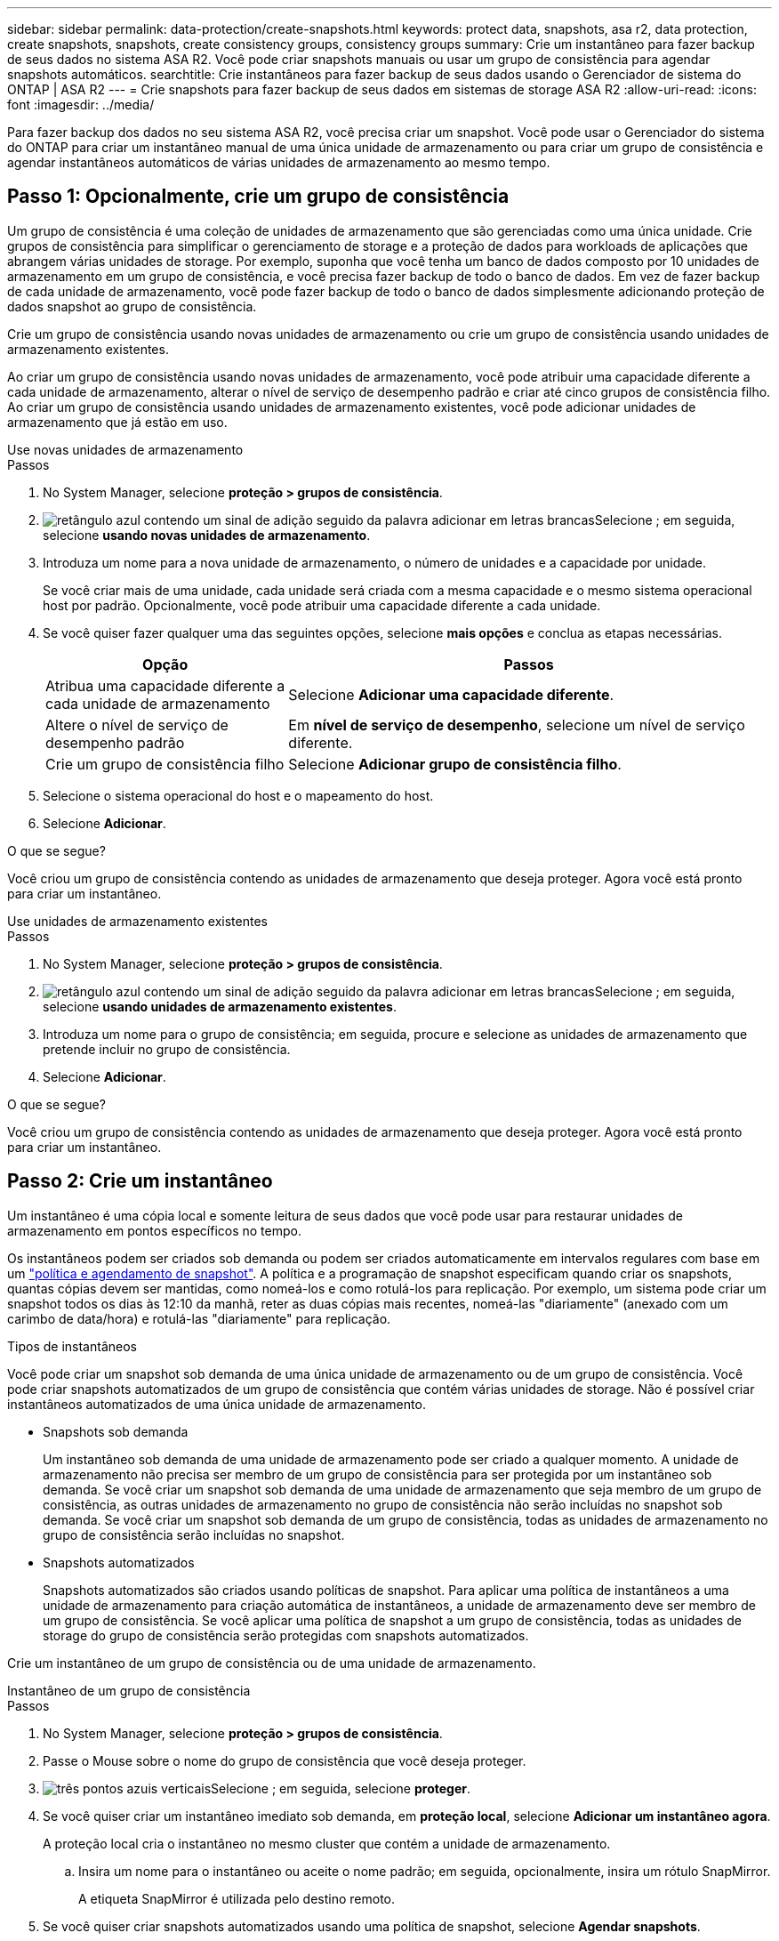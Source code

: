 ---
sidebar: sidebar 
permalink: data-protection/create-snapshots.html 
keywords: protect data, snapshots, asa r2, data protection, create snapshots, snapshots, create consistency groups, consistency groups 
summary: Crie um instantâneo para fazer backup de seus dados no sistema ASA R2. Você pode criar snapshots manuais ou usar um grupo de consistência para agendar snapshots automáticos. 
searchtitle: Crie instantâneos para fazer backup de seus dados usando o Gerenciador de sistema do ONTAP | ASA R2 
---
= Crie snapshots para fazer backup de seus dados em sistemas de storage ASA R2
:allow-uri-read: 
:icons: font
:imagesdir: ../media/


[role="lead"]
Para fazer backup dos dados no seu sistema ASA R2, você precisa criar um snapshot. Você pode usar o Gerenciador do sistema do ONTAP para criar um instantâneo manual de uma única unidade de armazenamento ou para criar um grupo de consistência e agendar instantâneos automáticos de várias unidades de armazenamento ao mesmo tempo.



== Passo 1: Opcionalmente, crie um grupo de consistência

Um grupo de consistência é uma coleção de unidades de armazenamento que são gerenciadas como uma única unidade. Crie grupos de consistência para simplificar o gerenciamento de storage e a proteção de dados para workloads de aplicações que abrangem várias unidades de storage. Por exemplo, suponha que você tenha um banco de dados composto por 10 unidades de armazenamento em um grupo de consistência, e você precisa fazer backup de todo o banco de dados. Em vez de fazer backup de cada unidade de armazenamento, você pode fazer backup de todo o banco de dados simplesmente adicionando proteção de dados snapshot ao grupo de consistência.

Crie um grupo de consistência usando novas unidades de armazenamento ou crie um grupo de consistência usando unidades de armazenamento existentes.

Ao criar um grupo de consistência usando novas unidades de armazenamento, você pode atribuir uma capacidade diferente a cada unidade de armazenamento, alterar o nível de serviço de desempenho padrão e criar até cinco grupos de consistência filho. Ao criar um grupo de consistência usando unidades de armazenamento existentes, você pode adicionar unidades de armazenamento que já estão em uso.

[role="tabbed-block"]
====
.Use novas unidades de armazenamento
--
.Passos
. No System Manager, selecione *proteção > grupos de consistência*.
. image:icon_add_blue_bg.png["retângulo azul contendo um sinal de adição seguido da palavra adicionar em letras brancas"]Selecione ; em seguida, selecione *usando novas unidades de armazenamento*.
. Introduza um nome para a nova unidade de armazenamento, o número de unidades e a capacidade por unidade.
+
Se você criar mais de uma unidade, cada unidade será criada com a mesma capacidade e o mesmo sistema operacional host por padrão. Opcionalmente, você pode atribuir uma capacidade diferente a cada unidade.

. Se você quiser fazer qualquer uma das seguintes opções, selecione *mais opções* e conclua as etapas necessárias.
+
[cols="2, 4a"]
|===
| Opção | Passos 


 a| 
Atribua uma capacidade diferente a cada unidade de armazenamento
 a| 
Selecione *Adicionar uma capacidade diferente*.



 a| 
Altere o nível de serviço de desempenho padrão
 a| 
Em *nível de serviço de desempenho*, selecione um nível de serviço diferente.



 a| 
Crie um grupo de consistência filho
 a| 
Selecione *Adicionar grupo de consistência filho*.

|===
. Selecione o sistema operacional do host e o mapeamento do host.
. Selecione *Adicionar*.


.O que se segue?
Você criou um grupo de consistência contendo as unidades de armazenamento que deseja proteger. Agora você está pronto para criar um instantâneo.

--
.Use unidades de armazenamento existentes
--
.Passos
. No System Manager, selecione *proteção > grupos de consistência*.
. image:icon_add_blue_bg.png["retângulo azul contendo um sinal de adição seguido da palavra adicionar em letras brancas"]Selecione ; em seguida, selecione *usando unidades de armazenamento existentes*.
. Introduza um nome para o grupo de consistência; em seguida, procure e selecione as unidades de armazenamento que pretende incluir no grupo de consistência.
. Selecione *Adicionar*.


.O que se segue?
Você criou um grupo de consistência contendo as unidades de armazenamento que deseja proteger. Agora você está pronto para criar um instantâneo.

--
====


== Passo 2: Crie um instantâneo

Um instantâneo é uma cópia local e somente leitura de seus dados que você pode usar para restaurar unidades de armazenamento em pontos específicos no tempo.

Os instantâneos podem ser criados sob demanda ou podem ser criados automaticamente em intervalos regulares com base em um link:policies-schedules.html["política e agendamento de snapshot"]. A política e a programação de snapshot especificam quando criar os snapshots, quantas cópias devem ser mantidas, como nomeá-los e como rotulá-los para replicação. Por exemplo, um sistema pode criar um snapshot todos os dias às 12:10 da manhã, reter as duas cópias mais recentes, nomeá-las "diariamente" (anexado com um carimbo de data/hora) e rotulá-las "diariamente" para replicação.

.Tipos de instantâneos
Você pode criar um snapshot sob demanda de uma única unidade de armazenamento ou de um grupo de consistência. Você pode criar snapshots automatizados de um grupo de consistência que contém várias unidades de storage. Não é possível criar instantâneos automatizados de uma única unidade de armazenamento.

* Snapshots sob demanda
+
Um instantâneo sob demanda de uma unidade de armazenamento pode ser criado a qualquer momento. A unidade de armazenamento não precisa ser membro de um grupo de consistência para ser protegida por um instantâneo sob demanda. Se você criar um snapshot sob demanda de uma unidade de armazenamento que seja membro de um grupo de consistência, as outras unidades de armazenamento no grupo de consistência não serão incluídas no snapshot sob demanda. Se você criar um snapshot sob demanda de um grupo de consistência, todas as unidades de armazenamento no grupo de consistência serão incluídas no snapshot.

* Snapshots automatizados
+
Snapshots automatizados são criados usando políticas de snapshot. Para aplicar uma política de instantâneos a uma unidade de armazenamento para criação automática de instantâneos, a unidade de armazenamento deve ser membro de um grupo de consistência. Se você aplicar uma política de snapshot a um grupo de consistência, todas as unidades de storage do grupo de consistência serão protegidas com snapshots automatizados.



Crie um instantâneo de um grupo de consistência ou de uma unidade de armazenamento.

[role="tabbed-block"]
====
.Instantâneo de um grupo de consistência
--
.Passos
. No System Manager, selecione *proteção > grupos de consistência*.
. Passe o Mouse sobre o nome do grupo de consistência que você deseja proteger.
. image:icon_kabob.gif["três pontos azuis verticais"]Selecione ; em seguida, selecione *proteger*.
. Se você quiser criar um instantâneo imediato sob demanda, em *proteção local*, selecione *Adicionar um instantâneo agora*.
+
A proteção local cria o instantâneo no mesmo cluster que contém a unidade de armazenamento.

+
.. Insira um nome para o instantâneo ou aceite o nome padrão; em seguida, opcionalmente, insira um rótulo SnapMirror.
+
A etiqueta SnapMirror é utilizada pelo destino remoto.



. Se você quiser criar snapshots automatizados usando uma política de snapshot, selecione *Agendar snapshots*.
+
.. Selecione uma política de instantâneos.
+
Aceite a política de instantâneos padrão, selecione uma política existente ou crie uma nova política.

+
[cols="2,6a"]
|===
| Opção | Passos 


| Selecione uma política de instantâneos existente  a| 
image:icon_dropdown_arrow.gif["seta azul apontando para baixo"]Selecione ao lado da política padrão e, em seguida, selecione a política existente que você deseja usar.



| Crie uma nova política de snapshot  a| 
... image:icon_add.gif["sinal de mais azul seguido pela palavra add"]Selecione ; em seguida, introduza os parâmetros da política de instantâneos.
... Selecione *Adicionar política*.


|===


. Se você quiser replicar seus snapshots para um cluster remoto, em *proteção remota*, selecione *replicar para um cluster remoto*.
+
.. Selecione o cluster de origem e a VM de armazenamento e, em seguida, selecione a política de replicação.
+
A transferência inicial de dados para replicação começa imediatamente por padrão.



. Selecione *Guardar*.


--
.Instantâneo da unidade de armazenamento
--
.Passos
. No System Manager, selecione *Storage*.
. Passe o Mouse sobre o nome da unidade de armazenamento que você deseja proteger.
. image:icon_kabob.gif["três pontos azuis verticais"]Selecione ; em seguida, selecione *proteger*. Se você quiser criar um instantâneo imediato sob demanda, em *proteção local*, selecione *Adicionar um instantâneo agora*.
+
A proteção local cria o instantâneo no mesmo cluster que contém a unidade de armazenamento.

. Insira um nome para o instantâneo ou aceite o nome padrão; em seguida, opcionalmente, insira um rótulo SnapMirror.
+
A etiqueta SnapMirror é utilizada pelo destino remoto.

. Se você quiser criar snapshots automatizados usando uma política de snapshot, selecione *Agendar snapshots*.
+
.. Selecione uma política de instantâneos.
+
Aceite a política de instantâneos padrão, selecione uma política existente ou crie uma nova política.

+
[cols="2,6a"]
|===
| Opção | Passos 


| Selecione uma política de instantâneos existente  a| 
image:icon_dropdown_arrow.gif["seta azul apontando para baixo"]Selecione ao lado da política padrão e, em seguida, selecione a política existente que você deseja usar.



| Crie uma nova política de snapshot  a| 
... image:icon_add.gif["sinal de mais azul seguido pela palavra add"]Selecione ; em seguida, introduza os parâmetros da política de instantâneos.
... Selecione *Adicionar política*.


|===


. Se você quiser replicar seus snapshots para um cluster remoto, em *proteção remota*, selecione *replicar para um cluster remoto*.
+
.. Selecione o cluster de origem e a VM de armazenamento e, em seguida, selecione a política de replicação.
+
A transferência inicial de dados para replicação começa imediatamente por padrão.



. Selecione *Guardar*.


--
====
.O que se segue?
Agora que seus dados estão protegidos com snapshots, você deve link:../secure-data/encrypt-data-at-rest.html["configurar a replicação de instantâneos"]copiar seus grupos de consistência para um local geograficamente remoto para backup e recuperação de desastres.
